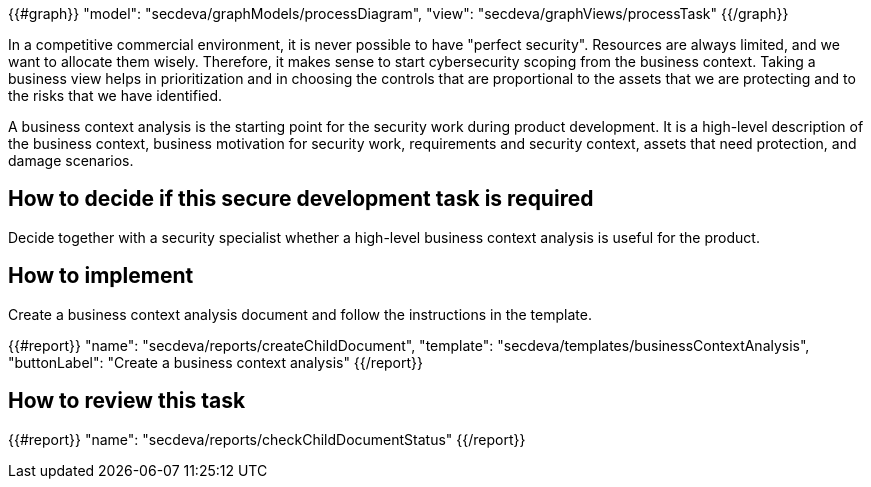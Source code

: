 {{#graph}}
  "model": "secdeva/graphModels/processDiagram",
  "view": "secdeva/graphViews/processTask"
{{/graph}}

In a competitive commercial environment, it is never possible to have "perfect security". Resources are always limited, and we want to allocate them wisely. Therefore, it makes sense to start cybersecurity scoping from the business context. Taking a business view helps in prioritization and in choosing the controls that are proportional to the assets that we are protecting and to the risks that we have identified.

A business context analysis is the starting point for the security work during product development. It is a high-level description of the business context, business motivation for security work, requirements and security context, assets that need protection, and damage scenarios.

== How to decide if this secure development task is required

Decide together with a security specialist whether a high-level business context analysis is useful for the product.

== How to implement

Create a business context analysis document and follow the instructions in the template.

{{#report}}
  "name": "secdeva/reports/createChildDocument",
  "template": "secdeva/templates/businessContextAnalysis",
  "buttonLabel": "Create a business context analysis"
{{/report}}

== How to review this task

{{#report}}
  "name": "secdeva/reports/checkChildDocumentStatus"
{{/report}}
